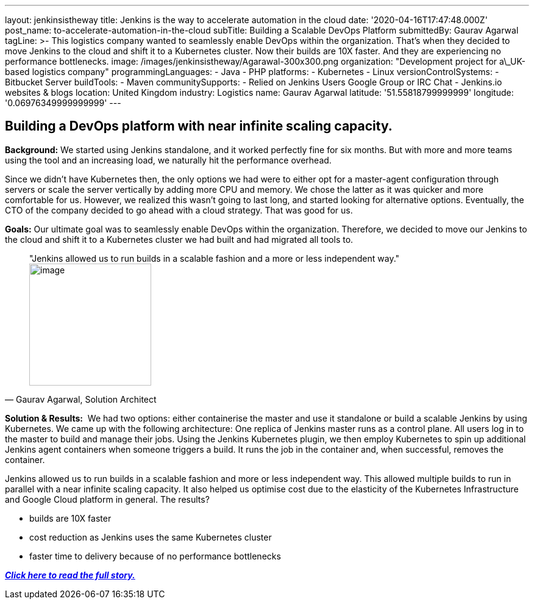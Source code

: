 ---
layout: jenkinsistheway
title: Jenkins is the way to accelerate automation in the cloud
date: '2020-04-16T17:47:48.000Z'
post_name: to-accelerate-automation-in-the-cloud
subTitle: Building a Scalable DevOps Platform
submittedBy: Gaurav Agarwal
tagLine: >-
  This logistics company wanted to seamlessly enable DevOps within the
  organization. That's when they decided to move Jenkins to the cloud and shift
  it to a Kubernetes cluster. Now their builds are 10X faster. And they are
  experiencing no performance bottlenecks.
image: /images/jenkinsistheway/Agarawal-300x300.png
organization: "Development project for a\_UK-based logistics company"
programmingLanguages:
  - Java
  - PHP
platforms:
  - Kubernetes
  - Linux
versionControlSystems:
  - Bitbucket Server
buildTools:
  - Maven
communitySupports:
  - Relied on Jenkins Users Google Group or IRC Chat
  - Jenkins.io websites & blogs
location: United Kingdom
industry: Logistics
name: Gaurav Agarwal
latitude: '51.55818799999999'
longitude: '0.06976349999999999'
---




== Building a DevOps platform with near infinite scaling capacity.

*Background:* We started using Jenkins standalone, and it worked perfectly fine for six months. But with more and more teams using the tool and an increasing load, we naturally hit the performance overhead. 

Since we didn't have Kubernetes then, the only options we had were to either opt for a master-agent configuration through servers or scale the server vertically by adding more CPU and memory. We chose the latter as it was quicker and more comfortable for us. However, we realized this wasn't going to last long, and started looking for alternative options. Eventually, the CTO of the company decided to go ahead with a cloud strategy. That was good for us. 

*Goals:* Our ultimate goal was to seamlessly enable DevOps within the organization. Therefore, we decided to move our Jenkins to the cloud and shift it to a Kubernetes cluster we had built and had migrated all tools to. 





[.testimonal]
[quote, "Gaurav Agarwal, Solution Architect"]
"Jenkins allowed us to run builds in a scalable fashion and a more or less independent way."
image:/images/jenkinsistheway/Gaurav_Agarawal.jpeg[image,width=200,height=200]


*Solution & Results:*  We had two options: either containerise the master and use it standalone or build a scalable Jenkins by using Kubernetes. We came up with the following architecture: One replica of Jenkins master runs as a control plane. All users log in to the master to build and manage their jobs. Using the Jenkins Kubernetes plugin, we then employ Kubernetes to spin up additional Jenkins agent containers when someone triggers a build. It runs the job in the container and, when successful, removes the container.

Jenkins allowed us to run builds in a scalable fashion and more or less independent way. This allowed multiple builds to run in parallel with a near infinite scaling capacity. It also helped us optimise cost due to the elasticity of the Kubernetes Infrastructure and Google Cloud platform in general. The results?

* builds are 10X faster
* cost reduction as Jenkins uses the same Kubernetes cluster
* faster time to delivery because of no performance bottlenecks

*_https://medium.com/better-programming/how-we-scaled-jenkins-in-less-than-a-day-ccbcada8e4a4[Click here to read the full story.]_*
